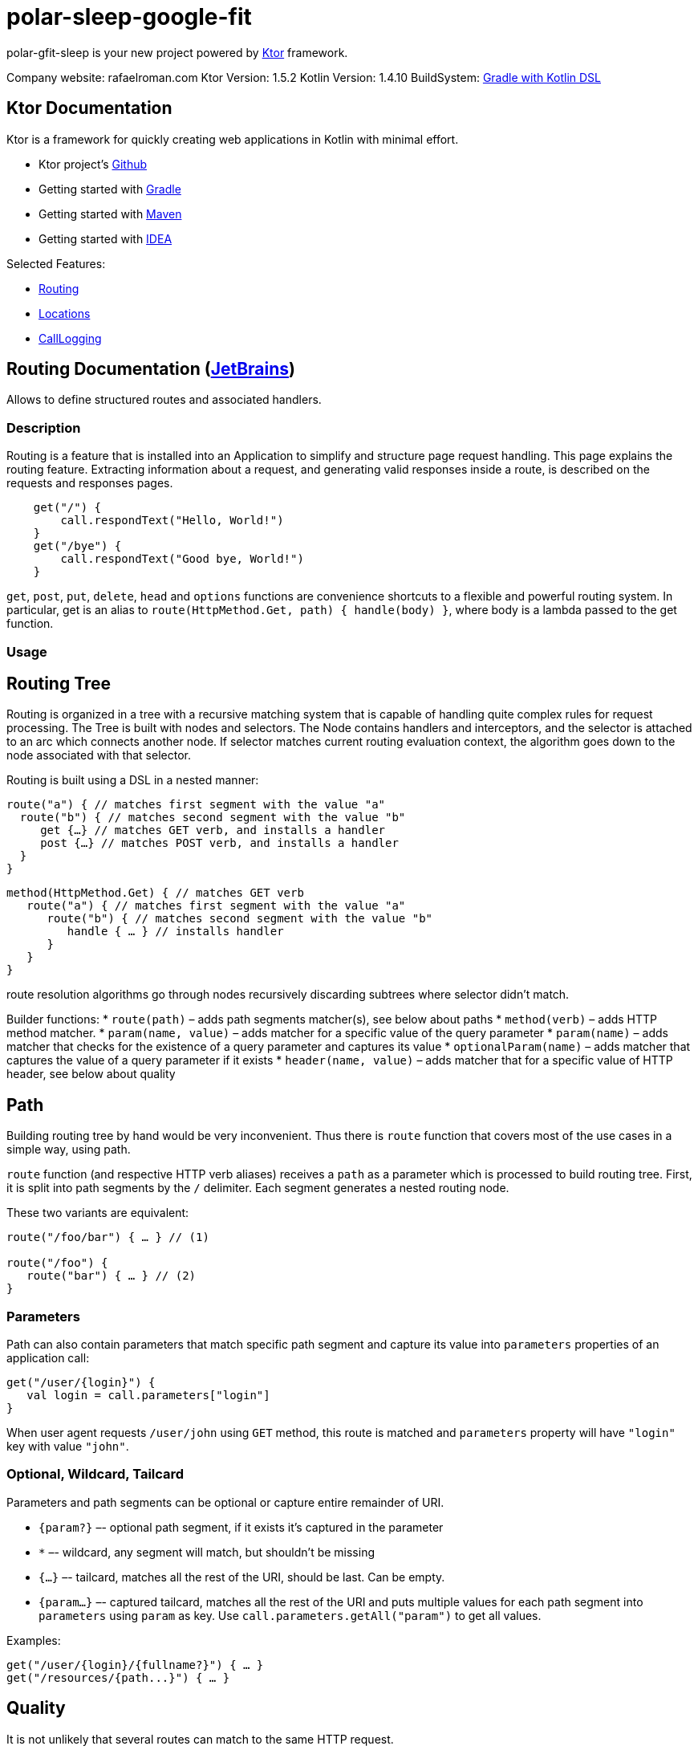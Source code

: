 = polar-sleep-google-fit

polar-gfit-sleep is your new project powered by http://ktor.io[Ktor] framework.

Company website: rafaelroman.com Ktor Version: 1.5.2 Kotlin Version: 1.4.10
BuildSystem: https://docs.gradle.org/current/userguide/kotlin_dsl.html[Gradle with Kotlin DSL]

== Ktor Documentation

Ktor is a framework for quickly creating web applications in Kotlin with minimal effort.

* Ktor project's https://github.com/ktorio/ktor/blob/master/README.md[Github]
* Getting started with http://ktor.io/quickstart/gradle.html[Gradle]
* Getting started with http://ktor.io/quickstart/maven.html[Maven]
* Getting started with http://ktor.io/quickstart/intellij-idea.html[IDEA]

Selected Features:

* <<routing-documentation-jetbrainshttpswwwjetbrainscom,Routing>>
* <<locations-documentation-jetbrainshttpswwwjetbrainscom,Locations>>
* <<calllogging-documentation-jetbrainshttpswwwjetbrainscom,CallLogging>>

== Routing Documentation (https://www.jetbrains.com[JetBrains])

Allows to define structured routes and associated handlers.

=== Description

Routing is a feature that is installed into an Application to simplify and structure page request handling. This page explains the routing feature. Extracting
information about a request, and generating valid responses inside a route, is described on the requests and responses pages.

[source,application.install(Routing) {]
----
    get("/") {
        call.respondText("Hello, World!")
    }
    get("/bye") {
        call.respondText("Good bye, World!")
    }

----

`get`, `post`, `put`, `delete`, `head` and `options` functions are convenience shortcuts to a flexible and powerful routing system. In particular, get is an
alias to `route(HttpMethod.Get, path) { handle(body) }`, where body is a lambda passed to the get function.

=== Usage

== Routing Tree

Routing is organized in a tree with a recursive matching system that is capable of handling quite complex rules for request processing. The Tree is built with
nodes and selectors. The Node contains handlers and interceptors, and the selector is attached to an arc which connects another node. If selector matches
current routing evaluation context, the algorithm goes down to the node associated with that selector.

Routing is built using a DSL in a nested manner:

[source,kotlin]
----
route("a") { // matches first segment with the value "a"
  route("b") { // matches second segment with the value "b"
     get {…} // matches GET verb, and installs a handler
     post {…} // matches POST verb, and installs a handler
  }
}

----

[source,kotlin]
----
method(HttpMethod.Get) { // matches GET verb
   route("a") { // matches first segment with the value "a"
      route("b") { // matches second segment with the value "b"
         handle { … } // installs handler
      }
   }
}
----

route resolution algorithms go through nodes recursively discarding subtrees where selector didn't match.

Builder functions:
* `route(path)` – adds path segments matcher(s), see below about paths
* `method(verb)` – adds HTTP method matcher.
* `param(name, value)` – adds matcher for a specific value of the query parameter
* `param(name)` – adds matcher that checks for the existence of a query parameter and captures its value
* `optionalParam(name)` – adds matcher that captures the value of a query parameter if it exists
* `header(name, value)` – adds matcher that for a specific value of HTTP header, see below about quality

== Path

Building routing tree by hand would be very inconvenient. Thus there is `route` function that covers most of the use cases in a simple way, using path.

`route` function (and respective HTTP verb aliases) receives a `path` as a parameter which is processed to build routing tree. First, it is split into path segments by the `/` delimiter. Each segment generates a nested routing node.

These two variants are equivalent:

[source,kotlin]
----
route("/foo/bar") { … } // (1)

route("/foo") {
   route("bar") { … } // (2)
}
----

=== Parameters

Path can also contain parameters that match specific path segment and capture its value into `parameters` properties of an application call:

[source,kotlin]
----
get("/user/{login}") {
   val login = call.parameters["login"]
}
----

When user agent requests `/user/john` using `GET` method, this route is matched and `parameters` property will have `&quot;login&quot;` key with value `&quot;john&quot;`.

=== Optional, Wildcard, Tailcard

Parameters and path segments can be optional or capture entire remainder of URI.

* `{param?}` –- optional path segment, if it exists it's captured in the parameter
* `*` –- wildcard, any segment will match, but shouldn't be missing
* `{...}` –- tailcard, matches all the rest of the URI, should be last. Can be empty.
* `{param...}` –- captured tailcard, matches all the rest of the URI and puts multiple values for each path segment into `parameters` using `param` as key.
 Use `call.parameters.getAll(&quot;param&quot;)` to get all values.

Examples:

[source,kotlin]
----
get("/user/{login}/{fullname?}") { … }
get("/resources/{path...}") { … }
----

== Quality

It is not unlikely that several routes can match to the same HTTP request.

One example is matching on the `Accept` HTTP header which can have multiple values with specified priority (quality).

[source,kotlin]
----
accept(ContentType.Text.Plain) { … }
accept(ContentType.Text.Html) { … }
----

The routing matching algorithm not only checks if a particular HTTP request matches a specific path in a routing tree, but it also calculates the quality of the
match and selects the routing node with the best quality. Given the routes above, which match on the Accept header, and given the request
header `Accept: text/plain; q=0.5, text/html` will match `text/html` because the quality factor in the HTTP header indicates a lower quality fortext/plain (
default is 1.0).

The Header `Accept: text/plain, text/*` will match `text/plain`. Wildcard matches are considered less specific than direct matches. Therefore the routing
matching algorithm will consider them to have a lower quality.

Another example is making short URLs to named entities, e.g. users, and still being able to prefer specific pages like `&quot;settings&quot;`. An example would be

* `https://twitter.com/kotlin` -– displays user `&quot;kotlin&quot;`
* `https://twitter.com/settings` – displays settings page

This can be implemented like this:

[source,kotlin]
----
get("/{user}") { … }
get("/settings") { … }
----

The parameter is considered to have a lower quality than a constant string, so that even if `/settings` matches both, the second route will be selected.

=== Options

No options()

== Locations Documentation (https://www.jetbrains.com[JetBrains])

Allows to define route locations in a typed way

=== Description

Ktor provides a mechanism to create routes in a typed way, for both: constructing URLs and reading the parameters.

=== Usage

== Installation

The Locations feature doesn't require any special configuration:

[source,kotlin]
----
install(Locations)
----

== Defining route classes

For each typed route you want to handle, you need to create a class (usually a data class) containing the parameters that you want to handle.

The parameters must be of any type supported by the `Data Conversion` feature. By default, you can use `Int`, `Long`, `Float`, `Double`, `Boolean`, `String`,
enums and `Iterable` as parameters.

=== URL parameters

That class must be annotated with `@Location` specifying a path to match with placeholders between curly brackets `{` and `}`. For example: `{propertyName}`.
The names between the curly braces must match the properties of the class.

[source,kotlin]
----
@Location("/list/{name}/page/{page}")
data class Listing(val name: String, val page: Int)
----

* Will match: `/list/movies/page/10`
* Will construct: `Listing(name = &quot;movies&quot;, page = 10)`

=== GET parameters

If you provide additional class properties that are not part of the path of the `@Location`, those parameters will be obtained from the `GET`'s query string
or `POST` parameters:

[source,kotlin]
----
@Location("/list/{name}")
data class Listing(val name: String, val page: Int, val count: Int)
----

* Will match: `/list/movies?page=10&amp;count=20`
* Will construct: `Listing(name = &quot;movies&quot;, page = 10, count = 20)`

== Defining route handlers

Once you have defined the classes annotated with `@Location`, this feature artifact exposes new typed methods for defining route handlers: `get`, `options`
, `header`, `post`, `put`, `delete` and `patch`.

[source,kotlin]
----
routing {
    get<Listing> { listing ->
        call.respondText("Listing ${listing.name}, page ${listing.page}")
    }
}
----

== Building URLs

You can construct URLs to your routes by calling `application.locations.href` with an instance of a class annotated with `@Location`:

[source,kotlin]
----
val path = application.locations.href(Listing(name = "movies", page = 10, count = 20))
----

So for this class, `path` would be `&quot;/list/movies?page=10&amp;count=20&quot;`.

[source,kotlin]
----
@Location("/list/{name}") data class Listing(val name: String, val page: Int, val count: Int)
----

If you construct the URLs like this, and you decide to change the format of the URL, you will just have to update the `@Location` path, which is really
convenient.

== Subroutes with parameters

You have to create classes referencing to another class annotated with `@Location` like this, and register them normally:

[source,kotlin]
----
routing {
    get<Type.Edit> { typeEdit -> // /type/{name}/edit
        // ...
    }
    get<Type.List> { typeList -> // /type/{name}/list/{page}
        // ...
    }
}
----

To obtain parameters defined in the superior locations, you just have to include those property names in your classes for the internal routes. For example:

[source,kotlin]
----
@Location("/type/{name}") data class Type(val name: String) {
	// In these classes we have to include the `name` property matching the parent.
	@Location("/edit") data class Edit(val parent: Type)
	@Location("/list/{page}") data class List(val parent: Type, val page: Int)
}
----

=== Options

No options()

== CallLogging Documentation (https://www.jetbrains.com[JetBrains])

Logs client requests

=== Description

You might want to log client requests: and the Call Logging feature does just that. It uses
the `ApplicationEnvironment.log(LoggerFactory.getLogger(&quot;Application&quot;))` that uses `slf4j` so you can easily configure the output. For more information on
logging in Ktor, please check the logging in the ktor page.

=== Usage

== Basic usage

The basic unconfigured feature logs every request using the level `TRACE`:

[source,kotlin]
----
install(CallLogging)

----

== Configuring

This feature allows you to configure the log level and filtering the requests that are being logged:

[source,kotlin]
----
install(CallLogging) {
    level = Level.INFO
    filter { call -> call.request.path().startsWith("/section1") }
    filter { call -> call.request.path().startsWith("/section2") }
    // ...
}

----

The filter method keeps an allow list of filters. If no filters are defined, everything is logged. And if there are filters, if any of them returns true, the
call will be logged.

In the example, it will log both: `/section1/*` and `/section2/*` requests.

== MDC

The `CallLogging` feature supports `MDC` (Mapped Diagnostic Context) from `slf4j` to associate information as part of the request.

When installing the `CallLogging`, you can configure a parameter to associate to the request with the mdc method. This method requires a key name, and a
function provider. The context would be associated (and the providers will be called) as part of the `Monitoring` pipeline phase.

[source,kotlin]
----
install(CallLogging) {
    mdc(name) { // call: ApplicationCall ->
        "value"
    }
    // ...
}

----

=== Options

No options()

= Reporting Issues / Support

Please use https://youtrack.jetbrains.com/issues/KTOR[our issue tracker] for filing feature requests and bugs. If you'd like to ask a question, we
recommmend https://stackoverflow.com/questions/tagged/ktor[StackOverflow] where members of the team monitor frequently.

There is also community support on the https://app.slack.com/client/T09229ZC6/C0A974TJ9[Kotlin Slack Ktor channel]

= Reporting Security Vulnerabilities

If you find a security vulnerability in Ktor, we kindly request that you reach out to the JetBrains security team via
our https://www.jetbrains.com/legal/terms/responsible-disclosure.html[responsible disclosure process].

= Contributing

Please see link:CONTRIBUTING.md[the contribution guide] and the link:CODE_OF_CONDUCT.md[Code of conduct] before contributing.

TODO: contribution of features guide (link)
